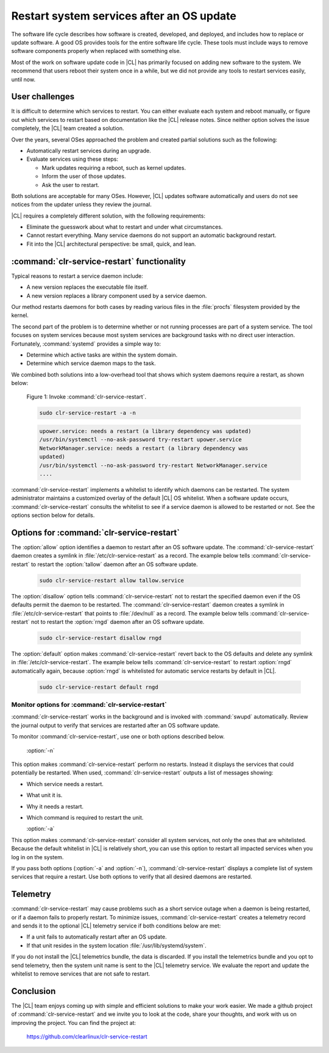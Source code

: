.. _cl-restart:

Restart system services after an OS update
##########################################

The software life cycle describes how software is created, developed, and
deployed, and includes how to replace or update software. A good OS
provides tools for the entire software life cycle. These tools must include
ways to remove software components properly when replaced with something else.

Most of the work on software update code in |CL| has primarily focused on
adding new software to the system. We recommend that users reboot their system
once in a while, but we did not provide any tools to restart services easily,
until now.

User challenges
***************

It is difficult to determine which services to restart. You can either
evaluate each system and reboot manually, or figure out which services to
restart based on documentation like the |CL| release notes. Since neither
option solves the issue completely, the |CL| team created a solution.

Over the years, several OSes approached the problem and created partial
solutions such as the following:

* Automatically restart services during an upgrade.
* Evaluate services using these steps:

  * Mark updates requiring a reboot, such as kernel updates.
  * Inform the user of those updates.
  * Ask the user to restart.

Both solutions are acceptable for many OSes. However, |CL| updates software
automatically and users do not see notices from the updater unless they review
the journal.

|CL| requires a completely different solution, with the following
requirements:

* Eliminate the guesswork about what to restart and under what circumstances.
* Cannot restart everything. Many service daemons do not support an automatic
  background restart.
* Fit into the |CL| architectural perspective: be small, quick, and lean.

:command:`clr-service-restart` functionality
********************************************

Typical reasons to restart a service daemon include:

* A new version replaces the executable file itself.
* A new version replaces a library component used by a service daemon.

Our method restarts daemons for both cases by reading various files in the
:file:`procfs` filesystem provided by the kernel.

The second part of the problem is to determine whether or not running
processes are part of a system service. The tool focuses on system services
because most system services are background tasks with no direct user
interaction. Fortunately, :command:`systemd` provides a simple way to:

* Determine which active tasks are within the system domain.
* Determine which service daemon maps to the task.

We combined both solutions into a low-overhead tool that shows which system
daemons require a restart, as shown below:

    Figure 1: Invoke :command:`clr-service-restart`.

    .. code-block:: bash

       sudo clr-service-restart -a -n

    .. code-block:: console

      upower.service: needs a restart (a library dependency was updated)
      /usr/bin/systemctl --no-ask-password try-restart upower.service
      NetworkManager.service: needs a restart (a library dependency was
      updated)
      /usr/bin/systemctl --no-ask-password try-restart NetworkManager.service
      ....

:command:`clr-service-restart` implements a whitelist to identify which
daemons can be restarted. The system administrator maintains a customized
overlay of the default |CL| OS whitelist. When a software update occurs,
:command:`clr-service-restart` consults the whitelist to see if a service
daemon is allowed to be restarted or not. See the options section below for
details.


Options for :command:`clr-service-restart`
******************************************

The :option:`allow` option identifies a daemon to restart after an OS software
update. The :command:`clr-service-restart` daemon creates a symlink in
:file:`/etc/clr-service-restart` as a record. The example below tells
:command:`clr-service-restart` to restart the :option:`tallow` daemon after an
OS software update.

  .. code-block:: bash

     sudo clr-service-restart allow tallow.service

The :option:`disallow` option tells :command:`clr-service-restart` not to
restart the specified daemon even if the OS defaults permit the daemon to be
restarted. The :command:`clr-service-restart` daemon creates a symlink in
:file:`/etc/clr-service-restart` that points to :file:`/dev/null` as a record.
The example below tells :command:`clr-service-restart` not to restart the
:option:`rngd` daemon after an OS software update.

  .. code-block:: bash

     sudo clr-service-restart disallow rngd

The :option:`default` option makes :command:`clr-service-restart` revert back
to the OS defaults and delete any symlink in :file:`/etc/clr-service-restart`.
The example below tells :command:`clr-service-restart` to restart
:option:`rngd` automatically again, because :option:`rngd` is whitelisted for
automatic service restarts by default in |CL|.

  .. code-block:: bash

     sudo clr-service-restart default rngd

Monitor options for :command:`clr-service-restart`
==================================================

:command:`clr-service-restart` works in the background and is invoked with
:command:`swupd` automatically. Review the journal output to verify that
services are restarted after an OS software update.

To monitor :command:`clr-service-restart`, use one or both options described
below.

  :option:`-n`

This option makes :command:`clr-service-restart` perform no restarts. Instead
it displays the services that could potentially be restarted. When used,
:command:`clr-service-restart` outputs a list of messages showing:

* Which service needs a restart.
* What unit it is.
* Why it needs a restart.
* Which command is required to restart the unit.

  :option:`-a`

This option makes :command:`clr-service-restart` consider all system services,
not only the ones that are whitelisted. Because the default whitelist in |CL|
is relatively short, you can use this option to restart all impacted services
when you log in on the system.

If you pass both options (:option:`-a` and :option:`-n`),
:command:`clr-service-restart` displays a complete list of system services
that require a restart. Use both options to verify that all desired daemons
are restarted.


Telemetry
*********

:command:`clr-service-restart` may cause problems such as a short service
outage when a daemon is being restarted, or if a daemon fails to properly
restart. To minimize issues, :command:`clr-service-restart` creates a
telemetry record and sends it to the optional |CL| telemetry service if both
conditions below are met:

* If a unit fails to automatically restart after an OS update.
* If that unit resides in the system location :file:`/usr/lib/systemd/system`.

If you do not install the |CL| telemetrics bundle, the data is discarded. If
you install the telemetrics bundle and you opt to send telemetry, then the
system unit name is sent to the |CL| telemetry service. We evaluate the report
and update the whitelist to remove services that are not safe to restart.

Conclusion
**********

The |CL| team enjoys coming up with simple and efficient solutions to make
your work easier. We made a github project of :command:`clr-service-restart`
and we invite you to look at the code, share your thoughts, and work with us
on improving the project. You can find the project at:

  https://github.com/clearlinux/clr-service-restart